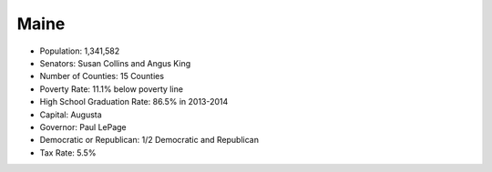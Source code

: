 Maine
-----
* Population: 1,341,582
* Senators: Susan Collins and Angus King
* Number of Counties: 15 Counties 
* Poverty Rate: 11.1% below poverty line
* High School Graduation Rate: 86.5% in 2013-2014
* Capital: Augusta
* Governor: Paul LePage
* Democratic or Republican: 1/2 Democratic and Republican 
* Tax Rate: 5.5% 
